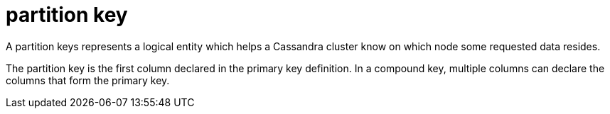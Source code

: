 = partition key

A partition keys represents a logical entity which helps a Cassandra cluster know on which node some requested data resides.

The partition key is the first column declared in the primary key definition. 
In a compound key, multiple columns can declare the columns that form the primary key.
